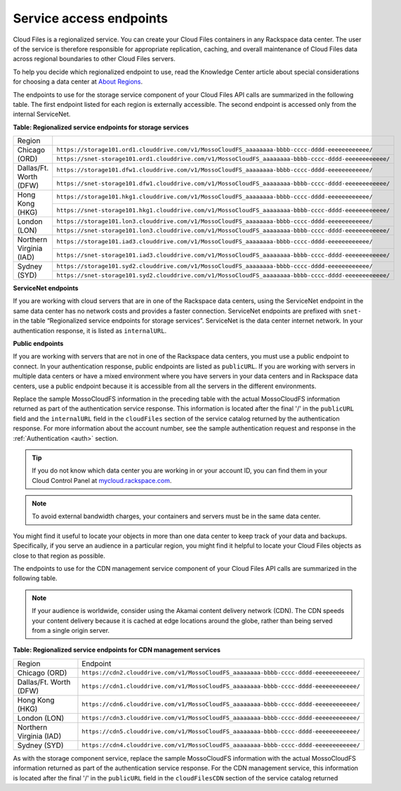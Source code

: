 .. _service-access:

========================
Service access endpoints
========================

Cloud Files is a regionalized service. You can create your Cloud Files
containers in any Rackspace data center. The user of the service is
therefore responsible for appropriate replication, caching, and overall
maintenance of Cloud Files data across regional boundaries to other
Cloud Files servers.

To help you decide which regionalized endpoint to use, read the
Knowledge Center article about special considerations for choosing a
data center at `About
Regions <http://www.rackspace.com/knowledge_center/article/about-regions>`__.

The endpoints to use for the storage service component of your Cloud
Files API calls are summarized in the following table. The first
endpoint listed for each region is externally accessible. The second
endpoint is accessed only from the internal ServiceNet.

**Table: Regionalized service endpoints for storage services**

+--------------------------+-------------------------------------------------------------------------------------------------------+
| Region                   |                                                                                                       |
+--------------------------+-------------------------------------------------------------------------------------------------------+
| Chicago (ORD)            | ``https://storage101.ord1.clouddrive.com/v1/MossoCloudFS_aaaaaaaa-bbbb-cccc-dddd-eeeeeeeeeeee/``      |
+                          +-------------------------------------------------------------------------------------------------------+
|                          | ``https://snet-storage101.ord1.clouddrive.com/v1/MossoCloudFS_aaaaaaaa-bbbb-cccc-dddd-eeeeeeeeeeee/`` |
+--------------------------+-------------------------------------------------------------------------------------------------------+
| Dallas/Ft. Worth (DFW)   | ``https://storage101.dfw1.clouddrive.com/v1/MossoCloudFS_aaaaaaaa-bbbb-cccc-dddd-eeeeeeeeeeee/``      |
+                          +-------------------------------------------------------------------------------------------------------+
|                          | ``https://snet-storage101.dfw1.clouddrive.com/v1/MossoCloudFS_aaaaaaaa-bbbb-cccc-dddd-eeeeeeeeeeee/`` |
+--------------------------+-------------------------------------------------------------------------------------------------------+
| Hong Kong (HKG)          | ``https://storage101.hkg1.clouddrive.com/v1/MossoCloudFS_aaaaaaaa-bbbb-cccc-dddd-eeeeeeeeeeee/``      |
+                          +-------------------------------------------------------------------------------------------------------+
|                          | ``https://snet-storage101.hkg1.clouddrive.com/v1/MossoCloudFS_aaaaaaaa-bbbb-cccc-dddd-eeeeeeeeeeee/`` |
+--------------------------+-------------------------------------------------------------------------------------------------------+
| London (LON)             | ``https://storage101.lon3.clouddrive.com/v1/MossoCloudFS_aaaaaaaa-bbbb-cccc-dddd-eeeeeeeeeeee/``      |
+                          +-------------------------------------------------------------------------------------------------------+
|                          | ``https://snet-storage101.lon3.clouddrive.com/v1/MossoCloudFS_aaaaaaaa-bbbb-cccc-dddd-eeeeeeeeeeee/`` |
+--------------------------+-------------------------------------------------------------------------------------------------------+
| Northern Virginia (IAD)  | ``https://storage101.iad3.clouddrive.com/v1/MossoCloudFS_aaaaaaaa-bbbb-cccc-dddd-eeeeeeeeeeee/``      |
+                          +-------------------------------------------------------------------------------------------------------+
|                          | ``https://snet-storage101.iad3.clouddrive.com/v1/MossoCloudFS_aaaaaaaa-bbbb-cccc-dddd-eeeeeeeeeeee/`` |
+--------------------------+-------------------------------------------------------------------------------------------------------+
| Sydney (SYD)             | ``https://storage101.syd2.clouddrive.com/v1/MossoCloudFS_aaaaaaaa-bbbb-cccc-dddd-eeeeeeeeeeee/``      |
+                          +-------------------------------------------------------------------------------------------------------+
|                          | ``https://snet-storage101.syd2.clouddrive.com/v1/MossoCloudFS_aaaaaaaa-bbbb-cccc-dddd-eeeeeeeeeeee/`` |
+--------------------------+-------------------------------------------------------------------------------------------------------+


**ServiceNet endpoints**

If you are working with cloud servers that are in one of the Rackspace
data centers, using the ServiceNet endpoint in the same data center has
no network costs and provides a faster connection. ServiceNet endpoints
are prefixed with ``snet-`` in the table “Regionalized service
endpoints for storage services”. ServiceNet is the data
center internet network. In your authentication response, it is listed
as ``internalURL``.

**Public endpoints**

If you are working with servers that are not in one of the Rackspace
data centers, you must use a public endpoint to connect. In your
authentication response, public endpoints are listed as ``publicURL``.
If you are working with servers in multiple data centers or have a mixed
environment where you have servers in your data centers and in Rackspace
data centers, use a public endpoint because it is accessible from all
the servers in the different environments.

Replace the sample MossoCloudFS information in the preceding table with
the actual MossoCloudFS information returned as part of the
authentication service response. This information is located after the
final '/' in the ``publicURL`` field and the ``internalURL`` field in
the ``cloudFiles`` section of the service catalog returned by the
authentication response. For more information about the account number,
see the sample authentication request and response in the :ref:`Authentication <auth>` section.

.. tip:: If you do not know which data center you are working in or your
   account ID, you can find them in your Cloud Control Panel at
   `mycloud.rackspace.com <https://mycloud.rackspace.com/>`__.

.. note:: To avoid external bandwidth charges, your containers and servers must
   be in the same data center.

You might find it useful to locate your objects in more than one data
center to keep track of your data and backups. Specifically, if you
serve an audience in a particular region, you might find it helpful to
locate your Cloud Files objects as close to that region as possible.

The endpoints to use for the CDN management service component of your
Cloud Files API calls are summarized in the following table.

.. note:: If your audience is worldwide, consider using the Akamai content
   delivery network (CDN). The CDN speeds your content delivery because it
   is cached at edge locations around the globe, rather than being served
   from a single origin server.

**Table: Regionalized service endpoints for CDN management services**

+-------------------------+---------------------------------------------------------------------------------------+
| Region                  | Endpoint                                                                              |
+-------------------------+---------------------------------------------------------------------------------------+
| Chicago (ORD)           | ``https://cdn2.clouddrive.com/v1/MossoCloudFS_aaaaaaaa-bbbb-cccc-dddd-eeeeeeeeeeee/`` |
+-------------------------+---------------------------------------------------------------------------------------+
| Dallas/Ft. Worth (DFW)  | ``https://cdn1.clouddrive.com/v1/MossoCloudFS_aaaaaaaa-bbbb-cccc-dddd-eeeeeeeeeeee/`` |
+-------------------------+---------------------------------------------------------------------------------------+
| Hong Kong (HKG)         | ``https://cdn6.clouddrive.com/v1/MossoCloudFS_aaaaaaaa-bbbb-cccc-dddd-eeeeeeeeeeee/`` |
+-------------------------+---------------------------------------------------------------------------------------+
| London (LON)            | ``https://cdn3.clouddrive.com/v1/MossoCloudFS_aaaaaaaa-bbbb-cccc-dddd-eeeeeeeeeeee/`` |
+-------------------------+---------------------------------------------------------------------------------------+
| Northern Virginia (IAD) | ``https://cdn5.clouddrive.com/v1/MossoCloudFS_aaaaaaaa-bbbb-cccc-dddd-eeeeeeeeeeee/`` |
+-------------------------+---------------------------------------------------------------------------------------+
| Sydney (SYD)            | ``https://cdn4.clouddrive.com/v1/MossoCloudFS_aaaaaaaa-bbbb-cccc-dddd-eeeeeeeeeeee/`` |
+-------------------------+---------------------------------------------------------------------------------------+

As with the storage component service, replace the sample MossoCloudFS
information with the actual MossoCloudFS information returned as part of
the authentication service response. For the CDN management service,
this information is located after the final '/' in the ``publicURL``
field in the ``cloudFilesCDN`` section of the service catalog returned
